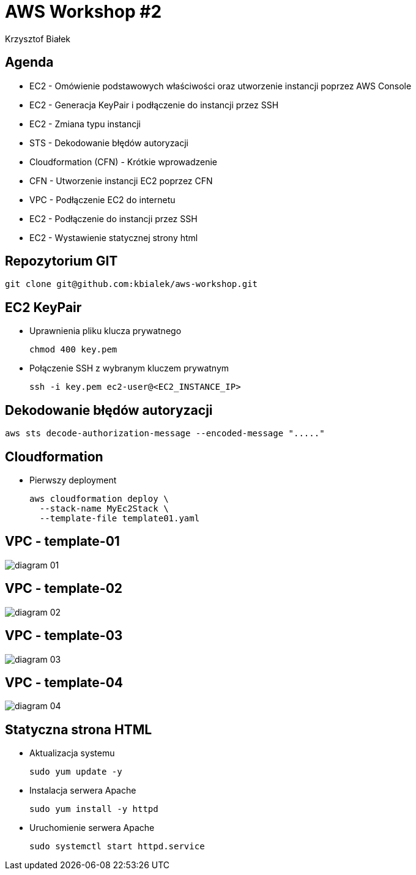 = AWS Workshop #2
Krzysztof Białek
:imagesdir: images
:sectids!:
:experimental:
:stylesdir: styles
:stylesheet: main.css

== Agenda
* EC2 - Omówienie podstawowych właściwości oraz utworzenie instancji poprzez AWS Console
* EC2 - Generacja KeyPair i podłączenie do instancji przez SSH
* EC2 - Zmiana typu instancji
* STS - Dekodowanie błędów autoryzacji
* Cloudformation (CFN) - Krótkie wprowadzenie
* CFN - Utworzenie instancji EC2 poprzez CFN
* VPC - Podłączenie EC2 do internetu
* EC2 - Podłączenie do instancji przez SSH
* EC2 - Wystawienie statycznej strony html

== Repozytorium GIT
[source,bash]
----
git clone git@github.com:kbialek/aws-workshop.git
----

== EC2 KeyPair
* Uprawnienia pliku klucza prywatnego
+
[source,bash]
----
chmod 400 key.pem
----

* Połączenie SSH z wybranym kluczem prywatnym
+
[source,bash]
----
ssh -i key.pem ec2-user@<EC2_INSTANCE_IP>
----


== Dekodowanie błędów autoryzacji

[source,bash]
----
aws sts decode-authorization-message --encoded-message "....."
----

== Cloudformation

* Pierwszy deployment
+
[source,bash]
----
aws cloudformation deploy \
  --stack-name MyEc2Stack \
  --template-file template01.yaml
----

== VPC - template-01
image::diagram-01.png[]

== VPC - template-02
image::diagram-02.png[]

== VPC - template-03
image::diagram-03.png[]

== VPC - template-04
image::diagram-04.png[]

== Statyczna strona HTML
* Aktualizacja systemu
+
[source,bash]
----
sudo yum update -y
----

* Instalacja serwera Apache
+
[source,bash]
----
sudo yum install -y httpd
----

* Uruchomienie serwera Apache
+
[source,bash]
----
sudo systemctl start httpd.service
----
